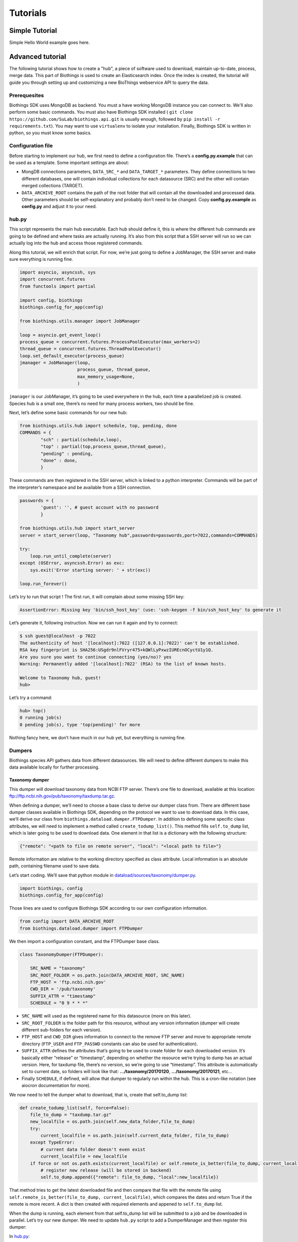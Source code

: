 #########
Tutorials
#########

***************
Simple Tutorial
***************
Simple Hello World example goes here.

*****************
Advanced tutorial
*****************

The following tutorial shows how to create a "hub", a piece of software used to
download, maintain up-to-date, process, merge data. This part of Biothings is used
to create an Elasticsearch index.  Once the index is created, the tutorial will
guide you through setting up and customizing a new BioThings webservice API to query
the data. 

Prerequesites
^^^^^^^^^^^^^

Biothings SDK uses MongoDB as backend. You must a have working MongoDB instance you can connect to.
We'll also perform some basic commands. You must also have Biothings SDK installed (
``git clone https://github.com/SuLab/biothings.api.git`` is usually enough, followed by
``pip install -r requirements.txt``). You may want to use ``virtualenv`` to isolate your installation.
Finally, Biothings SDK is written in python, so you must know some basics.

Configuration file
^^^^^^^^^^^^^^^^^^

Before starting to implement our hub, we first need to define a configuration file. There’s a **config.py.example** that
can be used as a template. Some important settings are about:

* MongDB connections parameters, ``DATA_SRC_*`` and ``DATA_TARGET_*`` parameters. They define connections to two different databases,
  one will contain individual collections for each datasource (SRC) and the other will contain merged collections (TARGET).

* ``DATA_ARCHIVE_ROOT`` contains the path of the root folder that will contain all the downloaded and processed data.
  Other parameters should be self-explanatory and probably don’t need to be changed. Copy **config.py.example** as **config.py**
  and adjust it to your need.

hub.py
^^^^^^

This script represents the main hub executable. Each hub should define it, this is where the different hub commands are going to be
defined and where tasks are actually running. It’s also from this script that a SSH server will run so we can actually log
into the hub and access those registered commands.

Along this tutorial, we will enrich that script. For now, we’re just going to define a JobManager, the SSH server and
make sure everything is running fine.

.. code-block:: python

   import asyncio, asyncssh, sys
   import concurrent.futures
   from functools import partial

   import config, biothings
   biothings.config_for_app(config)

   from biothings.utils.manager import JobManager

   loop = asyncio.get_event_loop()
   process_queue = concurrent.futures.ProcessPoolExecutor(max_workers=2)
   thread_queue = concurrent.futures.ThreadPoolExecutor()
   loop.set_default_executor(process_queue)
   jmanager = JobManager(loop,
                         process_queue, thread_queue,
                         max_memory_usage=None,
                         )

``jmanager`` is our JobManager, it’s going to be used everywhere in the hub, each time a parallelized job is created.
Species hub is a small one, there’s no need for many process workers, two should be fine.

Next, let’s define some basic commands for our new hub:


.. code-block:: python

   from biothings.utils.hub import schedule, top, pending, done
   COMMANDS = {
           "sch" : partial(schedule,loop),
           "top" : partial(top,process_queue,thread_queue),
           "pending" : pending,
           "done" : done,
           }

These commands are then registered in the SSH server, which is linked to a python interpreter.
Commands will be part of the interpreter’s namespace and be available from a SSH connection.

.. code-block:: python

    passwords = {
            'guest': '', # guest account with no password
            }

    from biothings.utils.hub import start_server
    server = start_server(loop, "Taxonomy hub",passwords=passwords,port=7022,commands=COMMANDS)

    try:
        loop.run_until_complete(server)
    except (OSError, asyncssh.Error) as exc:
        sys.exit('Error starting server: ' + str(exc))

    loop.run_forever()

Let’s try to run that script ! The first run, it will complain about some missing SSH key:

.. code:: bash

   AssertionError: Missing key 'bin/ssh_host_key' (use: 'ssh-keygen -f bin/ssh_host_key' to generate it

Let’s generate it, following instruction. Now we can run it again and try to connect:

.. code:: bash

   $ ssh guest@localhost -p 7022
   The authenticity of host '[localhost]:7022 ([127.0.0.1]:7022)' can't be established.
   RSA key fingerprint is SHA256:USgdr9nlFVryr475+kQWlLyPxwzIUREcnOCyctU1y1Q.
   Are you sure you want to continue connecting (yes/no)? yes
   Warning: Permanently added '[localhost]:7022' (RSA) to the list of known hosts.

   Welcome to Taxonomy hub, guest!
   hub>

Let’s try a command:

.. code-block:: bash

   hub> top()
   0 running job(s)
   0 pending job(s), type 'top(pending)' for more

Nothing fancy here, we don’t have much in our hub yet, but everything is running fine.


Dumpers
^^^^^^^

Biothings species API gathers data from different datasources. We will need to define
different dumpers to make this data available locally for further processing.

Taxonomy dumper
===============
This dumper will download taxonomy data from NCBI FTP server. There’s one file to download,
available at this location: ftp://ftp.ncbi.nih.gov/pub/taxonomy/taxdump.tar.gz.

When defining a dumper, we’ll need to choose a base class to derive our dumper class from.
There are different base dumper classes available in Biothings SDK, depending on the protocol
we want to use to download data. In this case, we’ll derive our class from ``biothings.dataload.dumper.FTPDumper``.
In addition to defining some specific class attributes, we will need to implement a method called ``create_todump_list()``.
This method fills ``self.to_dump`` list, which is later going to be used to download data.
One element in that list is a dictionary with the following structure:

.. code-block:: python

   {"remote": "<path to file on remote server", "local": "<local path to file>"}

Remote information are relative to the working directory specified as class attribute. Local information is an absolute path, containing filename used to save data.

Let’s start coding. We’ll save that python module in `dataload/sources/taxonomy/dumper.py <https://github.com/SuLab/biothings.species/blob/master/src/dataload/sources/taxonomy/dumper.py>`_.

.. code-block:: python

   import biothings, config
   biothings.config_for_app(config)

Those lines are used to configure Biothings SDK according to our own configuration information.

.. code-block:: python

   from config import DATA_ARCHIVE_ROOT
   from biothings.dataload.dumper import FTPDumper

We then import a configuration constant, and the FTPDumper base class.

.. code-block:: python

   class TaxonomyDumper(FTPDumper):

       SRC_NAME = "taxonomy"
       SRC_ROOT_FOLDER = os.path.join(DATA_ARCHIVE_ROOT, SRC_NAME)
       FTP_HOST = 'ftp.ncbi.nih.gov'
       CWD_DIR = '/pub/taxonomy'
       SUFFIX_ATTR = "timestamp"
       SCHEDULE = "0 9 * * *"

* ``SRC_NAME`` will used as the registered name for this datasource (more on this later).
* ``SRC_ROOT_FOLDER`` is the folder path for this resource, without any version information
  (dumper will create different sub-folders for each version).
* ``FTP_HOST`` and ``CWD_DIR`` gives information to connect to the remove FTP server and move to appropriate
  remote directory (``FTP_USER`` and ``FTP_PASSWD`` constants can also be used for authentication).
* ``SUFFIX_ATTR`` defines the attributes that’s going to be used to create folder for each downloaded version.
  It’s basically either “release” or “timestamp”, depending on whether the resource we’re trying to dump
  has an actual version. Here, for taxdump file, there’s no version, so we’re going to use “timestamp”.
  This attribute is automatically set to current date, so folders will look like that: **.../taxonomy/20170120**, **.../taxonomy/20170121**, etc…
* Finally ``SCHEDULE``, if defined, will allow that dumper to regularly run within the hub.
  This is a cron-like notation (see aiocron documentation for more).

We now need to tell the dumper what to download, that is, create that self.to_dump list:

.. code-block:: python

   def create_todump_list(self, force=False):
       file_to_dump = "taxdump.tar.gz"
       new_localfile = os.path.join(self.new_data_folder,file_to_dump)
       try:
           current_localfile = os.path.join(self.current_data_folder, file_to_dump)
       except TypeError:
           # current data folder doesn't even exist
           current_localfile = new_localfile
       if force or not os.path.exists(current_localfile) or self.remote_is_better(file_to_dump, current_localfile):
           # register new release (will be stored in backend)
           self.to_dump.append({"remote": file_to_dump, "local":new_localfile})

That method tries to get the latest downloaded file and then compare that file with the remote file using
``self.remote_is_better(file_to_dump, current_localfile)``, which compares the dates and return True if the remote is more recent.
A dict is then created with required elements and appened to ``self.to_dump`` list.

When the dump is running, each element from that self.to_dump list will be submitted to a job and be downloaded in parallel.
Let’s try our new dumper. We need to update ``hub.py`` script to add a DumperManager and then register this dumper:

In `hub.py <https://github.com/SuLab/biothings.species/blob/master/src/bin/hub.py>`_:

.. code-block:: python

   import dataload
   import biothings.dataload.dumper as dumper

   dmanager = dumper.DumperManager(job_manager=jmanager)
   dmanager.register_sources(dataload.__sources__)
   dmanager.schedule_all()

Let’s also register new commands in the hub:

.. code-block:: python

   COMMANDS = {
        # dump commands
       "dm" : dmanager,
       "dump" : dmanager.dump_src,
   ...

``dm`` will a shortcut for the dumper manager object, and ``dump`` will actually call manager’s ``dump_src()`` method.

Manager is auto-registering dumpers from list defines in dataload package. Let’s define that list:

In `dataload/__init__.py <https://github.com/SuLab/biothings.species/blob/master/src/dataload/__init__.py>`_:

.. code-block:: python

   __sources__ = [
           "dataload.sources.taxonomy",
   ]

That’s it, it’s just a string pointing to our taxonomy package. We’ll expose our dumper class in that package
so the manager can inspect it and find our dumper (note: we could use give the full path to our dumper module,
``dataload.sources.taxonomy.dumper``, but we’ll add uploaders later, it’s better to have one single line per resource).

In `dataload/sources/taxonomy/__init__.py <https://github.com/SuLab/biothings.species/blob/master/src/dataload/sources/taxonomy/__init__.py>`_

.. code-block:: python

   from .dumper import TaxonomyDumper

Let’s run the hub again. We can on the logs that our dumper has been found:

.. code:: bash

   Found a class based on BaseDumper: '<class 'dataload.sources.taxonomy.dumper.TaxonomyDumper'>'

Also, manager has found scheduling information and created a task for this:

.. code:: bash

  Scheduling task functools.partial(<bound method DumperManager.create_and_dump of <DumperManager [1 registered]: ['taxonomy']>>, <class 'dataload.sources.taxonomy.dumper.TaxonomyDumper'>, job_manager=<biothings.utils.manager.JobManager object at 0x7f88fc5346d8>, force=False): 0 9 * * *

We can double-check this by connecting to the hub, and type some commands:

.. code:: bash

   Welcome to Taxonomy hub, guest!
   hub> dm
   <DumperManager [1 registered]: ['taxonomy']>

When printing the manager, we can check our taxonomy resource has been registered properly.

.. code:: bash

   hub> sch()
   DumperManager.create_and_dump(<class 'dataload.sources.taxonomy.dumper.TaxonomyDumper'>,) [0 9 * * * ] {run in 00h:39m:09s}

Dumper is going to run in 39 minutes ! We can trigger a manual upload too:

.. code:: bash

   hub> dump("taxonomy")
   [1] RUN {0.0s} dump("taxonomy")

OK, dumper is running, we can follow task status from the console. At some point, task will be done:

.. code:: bash

   hub>
   [1] OK  dump("taxonomy"): finished, [None]

It successfully run (OK), nothing was returned by the task ([None]). Logs show some more details:

.. code:: bash

   DEBUG:taxonomy.hub:Creating new TaxonomyDumper instance
   INFO:taxonomy_dump:1 file(s) to download
   DEBUG:taxonomy_dump:Downloading 'taxdump.tar.gz'
   INFO:taxonomy_dump:taxonomy successfully downloaded
   INFO:taxonomy_dump:success

Alright, now if we try to run the dumper again, nothing should be downloaded since we got the latest
file available. Let’s try that, here are the logs:

.. code:: bash

   DEBUG:taxonomy.hub:Creating new TaxonomyDumper instance
   DEBUG:taxonomy_dump:'taxdump.tar.gz' is up-to-date, no need to download
   INFO:taxonomy_dump:Nothing to dum

So far so good! The actual file, depending on the configuration settings, it’s located in **./data/taxonomy/20170125/taxdump.tar.gz**.
We can notice the timestamp used to create the folder. Let’s also have a look at in the internal database to see the resource status. Connect to mongoDB:

.. code:: javascript

   > use dev_speciesdoc_src
   switched to db dev_speciesdoc_src
   > db.src_dump.find()
   {
           "_id" : "taxonomy",
           "release" : "20170125",
           "data_folder" : "./data/taxonomy/20170125",
           "pending_to_upload" : true,
           "download" : {
                   "logfile" : "./data/taxonomy/taxonomy_20170125_dump.log",
                   "time" : "4.52s",
                   "status" : "success",
                   "started_at" : ISODate("2017-01-25T08:32:28.448Z")
           }
   }
   >


We have some information about the download process, how long it took to download files, etc… We have the path to the
``data_folder`` containing the latest version, the ``release`` number (here, it’s a timestamp), and a flag named ``pending_to_upload``.
That will be used later to automatically trigger an upload after a dumper has run.

So the actual file is currently compressed, we need to uncompress it before going further. We can add a post-dump step to our dumper.
There are two options there, by overriding one of those methods:

.. code-block:: python

   def post_download(self, remotefile, localfile): triggered for each downloaded file
   def post_dump(self): triggered once all files have been downloaded

We could use either, but there’s a utility function available in BiothingsSDK that uncompress everything in a directory, let’s use it in a global post-dump step:

.. code-block:: python

   from biothings.utils.common import untargzall
   ...

       def post_dump(self):
           untargzall(self.new_data_folder)

``self.new_data_folder`` is the path to the folder freshly created by the dumper (in our case, **./data/taxonomy/20170125**)

Let’s try this in the console (restart the hub to make those changes alive). Because file is up-to-date, dumper will not run. We need to force it:

.. code:: bash

   hub> dump("taxonomy",force=True)

Or, instead of downloading the file again, we can directly trigger the post-dump step:

.. code:: bash

   hub> dump("taxonomy",steps="post")

There are 2 steps steps available in a dumper:

1. **dump** : will actually download files
2. **post** : will post-process downloaded files (post_dump)

By default, both run sequentially.

After typing either of these commands, logs will show some information about the uncompressing step:

.. code:: bash

   DEBUG:taxonomy.hub:Creating new TaxonomyDumper instance
   INFO:taxonomy_dump:success
   INFO:root:untargz '/opt/slelong/Documents/Projects/biothings.species/src/data/taxonomy/20170125/taxdump.tar.gz'

Folder contains all uncompressed files, ready to be process by an uploader.

Uniprot species dumper
======================

Following guideline from previous taxonomy dumper, we’re now implementing a new dumper used to download species list.
There’s just one file to be downloaded from ftp://ftp.uniprot.org/pub/databases/uniprot/current_release/knowledgebase/complete/docs/speclist.txt.
Same as before, dumper will inherits FTPDumper base class. File is not compressed, so except this, this dumper will look the same.

Code is available on github for further details: `ee674c55bad849b43c8514fcc6b7139423c70074 <https://github.com/SuLab/biothings.species/commit/ee674c55bad849b43c8514fcc6b7139423c70074>`_
for the whole commit changes, and `dataload/sources/uniprot/dumper.py <https://github.com/SuLab/biothings.species/blob/master/src/dataload/sources/uniprot/dumper.py>`_ for the actual dumper.

Gene information dumper
=======================

The last dumper we have to implement will download some gene information from NCBI (ftp://ftp.ncbi.nlm.nih.gov/gene/DATA/gene_info.gz).
It’s very similar to the first one (we could even have merged them together).

Code is available on github:
`d3b3486f71e865235efd673d2f371b53eaa0bc5b <https://github.com/SuLab/biothings.species/commit/d3b3486f71e865235efd673d2f371b53eaa0bc5b>`_
for whole changes and `dataload/sources/geneinfo/dumper.py <https://github.com/SuLab/biothings.species/blob/master/src/dataload/sources/geneinfo/dumper.py>`_ for the dumper.

Uploaders
^^^^^^^^^

Now that we have local data available, we can process them. We’re going to create 3 different uploaders, one for each datasource.
Each uploader will load data into MongoDB, into individual/single collections. Those will then be used in the last merging step.

Before going further, we’ll first create an UploaderManager instance and register some of its commands in the hub:

.. code-block:: python

   import biothings.dataload.uploader as uploader
   # will check every 10 seconds for sources to upload
   umanager = uploader.UploaderManager(poll_schedule = '* * * * * */10', job_manager=jmanager)
   umanager.register_sources(dataload.__sources__)
   umanager.poll()

   COMMANDS = {
   ...
           # upload commands
           "um" : umanager,
           "upload" : umanager.upload_src,
   ...


Running the hub, we’ll see the kind of log statements:

.. code:: bash

   INFO:taxonomy.hub:Found 2 resources to upload (['species', 'geneinfo'])
   INFO:taxonomy.hub:Launch upload for 'species'
   ERROR:taxonomy.hub:Resource 'species' needs upload but is not registerd in manager
   INFO:taxonomy.hub:Launch upload for 'geneinfo'
   ERROR:taxonomy.hub:Resource 'geneinfo' needs upload but is not registerd in manager
   ...

Indeed, datasources have been dumped, and a ``pending_to_upload`` flag has been to True in ``src_dump``. UploadManager polls this ``src_dump``
internal collection, looking for this flag. If set, it runs automatically the corresponding uploader(s). Since we didn’t implement any uploaders yet,
manager complains… Let’s fix that.

Taxonomy uploader
=================

The taxonomy files we downloaded need to be parsed and stored into a MongoDB collection. We won’t go in too much details regarding the actual parsing,
there are two parsers, one for **nodes.dmp** and another for **names.dmp** files. They yield dictionaries as the result of this parsing step. We just
need to “connect” those parsers to uploaders.

Following the same approach as for dumpers, we’re going to implement our first uploaders by inheriting one the base classes available in Biothings SDK.
We have two files to parse, data will stored in two different mongoDB collections, so we’re going to have two uploaders. Each inherits from
``biothings.dataload.uploader.BaseSourceUploader``, ``load_data`` method has to be implemented, this is where we “connect” parsers.

Beside this method, another important point relates to the storage engine. ``load_data`` will, through the parser, yield documents (dictionaries).
This data is processed internally by the base uploader class (``BaseSourceUploader``) using a storage engine. ``BaseSourceUploader`` uses
``biothings.dataload.storage.BasicStorage`` as its engine. This storage inserts data in mongoDB collection using bulk operations for better performances.
There are other storages available, depending on how data should be inserted (eg. IgnoreDuplicatedStorage will ignore any duplicated data error).
While choosing a base uploader class, we need to consider which storage class it’s actually using behind-the-scene (an alternative way to do this is
using ``BaseSourceUploader`` and set the class attribute storage_class, such as in this uploader:
`biothings/dataload/uploader.py#L417 <https://github.com/SuLab/biothings.api/blob/master/biothings/dataload/uploader.py#L418>`_).

The first uploader will take care of nodes.dmp parsing and storage.

.. code-block:: python

   import biothings.dataload.uploader as uploader
   from .parser import parse_refseq_names, parse_refseq_nodes

   class TaxonomyNodesUploader(uploader.BaseSourceUploader):

       main_source = "taxonomy"
       name = "nodes"

       def load_data(self,data_folder):
           nodes_file = os.path.join(data_folder,"nodes.dmp")
           self.logger.info("Load data from file '%s'" % nodes_file)
           return parse_refseq_nodes(open(nodes_file))

* ``TaxonomyNodesUploader`` derives from ``BaseSourceUploader``
* ``name`` gives the name of the collection used to store the data. If ``main_source`` is *not* defined,
  it must match ``SRC_NAME`` in dumper’s attributes
* ``main_source`` is optional and allows to define main sources and sub-sources. Since we have 2 parsers here,
  we’re going to have 2 collections created. For this one, we want the collection named “nodes”. But this parser
  relates to *taxonomy* datasource, so we define a ``main source`` called **taxonomy**, which matches ``SRC_NAME`` in dumper’s attributes.
* ``load_data()``  has ``data_folder`` as parameter. It will be set accordingly, to the path of the last version dumped.
  Also, that method gets data from parsing function ``parse_refseq_nodes``. It’s where we “connect” the parser. We just need to
  return parser’s result so the storage can actually store the data.

The other parser, for names.dmp, is almost the same:

.. code-block:: python

   class TaxonomyNamesUploader(uploader.BaseSourceUploader):

       main_source = "taxonomy"
       name = "names"

       def load_data(self,data_folder):
           names_file = os.path.join(data_folder,"names.dmp")
           self.logger.info("Load data from file '%s'" % names_file)
           return parse_refseq_names(open(names_file))

We then need to “expose” those parsers in taxonomy package, in `dataload/sources/taxonomy/__init__.py <https://github.com/SuLab/biothings.species/blob/master/src/dataload/sources/taxonomy/__init__.py>`_:

.. code-block:: python

   from .uploader import TaxonomyNodesUploader, TaxonomyNamesUploader

Now let’s try to run the hub again. We should see uploader manager has automatically triggered some uploads:

.. code:: bash

   INFO:taxonomy.hub:Launch upload for 'taxonomy'
   ...
   ...
   INFO:taxonomy.names_upload:Uploading 'names' (collection: names)
   INFO:taxonomy.nodes_upload:Uploading 'nodes' (collection: nodes)
   INFO:taxonomy.nodes_upload:Load data from file './data/taxonomy/20170125/nodes.dmp'
   INFO:taxonomy.names_upload:Load data from file './data/taxonomy/20170125/names.dmp'
   INFO:root:Uploading to the DB...
   INFO:root:Uploading to the DB...

While running, we can check what jobs are running, using top() command:

.. code:: bash

   hub> top()
      PID    |              SOURCE               | CATEGORY |        STEP        |         DESCRIPTION          |   MEM    | CPU  |     STARTED_AT     | DURATION
   5795      | taxonomy.nodes                    | uploader | update_data        |                              | 49.7MiB  | 0.0% | 2017/01/25 14:58:40|15.49s
   5796      | taxonomy.names                    | uploader | update_data        |                              | 54.6MiB  | 0.0% | 2017/01/25 14:58:40|15.49s
   2 running job(s)
   0 pending job(s), type 'top(pending)' for more
   16 finished job(s), type 'top(done)' for more

We can see two uploaders running at the same time, one for each file. ``top(done)`` can also display jobs that are done and finally
``top(pending)`` can give an overview of jobs that are going to be launched when a worker is available (it happens when there are more
jobs created than the available number of workers overtime).

In ``src_dump`` collection, we can see some more information about the resource and its upload processes. Two jobs were created,
we have information about the duration, log files, etc...

.. code:: javascript

   > db.src_dump.find({_id:"taxonomy"})
   {
           "_id" : "taxonomy",
           "download" : {
                   "started_at" : ISODate("2017-01-25T13:09:26.423Z"),
                   "status" : "success",
                   "time" : "3.31s",
                   "logfile" : "./data/taxonomy/taxonomy_20170125_dump.log"
           },
           "data_folder" : "./data/taxonomy/20170125",
           "release" : "20170125",
           "upload" : {
                   "status" : "success",
                   "jobs" : {
                           "names" : {
                                   "started_at" : ISODate("2017-01-25T14:58:40.034Z"),
                                   "pid" : 5784,
                                   "logfile" : "./data/taxonomy/taxonomy.names_20170125_upload.log",
                                   "step" : "names",
                                   "temp_collection" : "names_temp_eJUdh1te",
                                   "status" : "success",
                                   "time" : "26.61s",
                                   "count" : 1552809,
                                   "time_in_s" : 27
                           },
                           "nodes" : {
                                   "started_at" : ISODate("2017-01-25T14:58:40.043Z"),
                                   "pid" : 5784,
                                   "logfile" : "./data/taxonomy/taxonomy.nodes_20170125_upload.log",
                                   "step" : "nodes",
                                   "temp_collection" : "nodes_temp_T5VnzRQC",
                                   "status" : "success",
                                   "time" : "22.4s",
                                   "time_in_s" : 22,
                                   "count" : 1552809
                           }
                   }
           }
   }

In the end, two collections were created, containing parsed data:

.. code:: javascript

   > db.names.count()
   1552809
   > db.nodes.count()
   1552809

   > db.names.find().limit(2)
   {
           "_id" : "1",
           "taxid" : 1,
           "other_names" : [
                   "all"
           ],
           "scientific_name" : "root"
   }
   {
           "_id" : "2",
           "other_names" : [
                   "bacteria",
                   "not bacteria haeckel 1894"
           ],
           "genbank_common_name" : "eubacteria",
           "in-part" : [
                   "monera",
                   "procaryotae",
                   "prokaryota",
                   "prokaryotae",
                   "prokaryote",
                   "prokaryotes"
           ],
           "taxid" : 2,
           "scientific_name" : "bacteria"
   }

   > db.nodes.find().limit(2)
   { "_id" : "1", "rank" : "no rank", "parent_taxid" : 1, "taxid" : 1 }
   {
           "_id" : "2",
           "rank" : "superkingdom",
           "parent_taxid" : 131567,
           "taxid" : 2
   }


Uniprot species uploader
========================

Following the same guideline, we’re going to create another uploader for species file.

.. code-block:: python

   import biothings.dataload.uploader as uploader
   from .parser import parse_uniprot_speclist

   class UniprotSpeciesUploader(uploader.BaseSourceUploader):

       name = "uniprot_species"

       def load_data(self,data_folder):
           nodes_file = os.path.join(data_folder,"speclist.txt")
           self.logger.info("Load data from file '%s'" % nodes_file)
           return parse_uniprot_speclist(open(nodes_file))


In that case, we need only one uploader, so we just define “name” (no need to define main_source here).

We need to expose that uploader from the package, in `dataload/sources/uniprot/__init__.py <https://github.com/SuLab/biothings.species/blob/master/src/dataload/sources/uniprot/__init__.py>`_:

.. code-block:: python

   from .uploader import UniprotSpeciesUploader

Let’s run this through the hub. We can use the “upload” command there (though manager should trigger the upload itself):

.. code:: bash

   hub> upload("uniprot_species")
   [1] RUN {0.0s} upload("uniprot_species")

Similar to dumpers, there are different steps we can individually call for an uploader:

* **data**: will take care of storing data
* **post**: calls post_update() method, once data has been inserted. Useful to post-process data or create an index for instance
* **master**: will register the source in src_master collection, which is used during the merge step.
  Uploader method ``get_mapping()<`` can optionally returns an ElasticSearch mapping, it will be stored in src_master during
  that step. We’ll see more about this later.
* **clean**: will clean temporary collections and other leftovers...

Within the hub, we can specify these steps manually (they’re all executed by default).

.. code:: bash

   hub> upload("uniprot_species",steps="clean")

Or using a list:

.. code:: bash

   hub> upload("uniprot_species",steps=["data","clean"])

Gene information uploader
=========================

Let’s move forward and implement the last uploader. The goal for this uploader is to identify whether, for a taxonomy ID, there are
existing/known genes. File contains information about genes, first column is the ``taxid``. We want to know all taxonomy IDs present
in the file, and the merged document, we want to add key such as ``{'has_gene' : True/False}``.

Obviously, we’re going to have a lot of duplicates, because for one taxid we can have many genes present in the files.
We have options here 1) remove duplicates before inserting data in database, or 2) let the database handle the duplicates (rejecting them).
Though we could process data in memory -- processed data is rather small in the end --, for demo purpose, we’ll go for the second option.

.. code-block:: python

   import biothings.dataload.uploader as uploader
   import biothings.dataload.storage as storage
   from .parser import parse_geneinfo_taxid

   class GeneInfoUploader(uploader.BaseSourceUploader):

       storage_class = storage.IgnoreDuplicatedStorage

       name = "geneinfo"

       def load_data(self,data_folder):
           gene_file = os.path.join(data_folder,"gene_info")
           self.logger.info("Load data from file '%s'" % gene_file)
           return parse_geneinfo_taxid(open(gene_file))

* ``storage_class``: this is the most important setting in this case, we want to use a storage that will ignore any duplicated records.
* ``parse_geneinfo_taxid`` : is the parsing function, yield documents as ``{“_id” : "taxid"}``

The rest is closed to what we already encountered. Code is available on github in
`dataload/sources/geneinfo/uploader.py <https://github.com/SuLab/biothings.species/blob/master/src/dataload/sources/geneinfo/uploader.py>`_

When running the uploader, logs show statements like these:

.. code:: bash

   INFO:taxonomy.hub:Found 1 resources to upload (['geneinfo'])
   INFO:taxonomy.hub:Launch upload for 'geneinfo'
   INFO:taxonomy.hub:Building task: functools.partial(<bound method UploaderManager.create_and_load of <UploaderManager [3 registered]: ['geneinfo', 'species', 'taxonomy']>>, <class 'dataload.sources.gen
   einfo.uploader.GeneInfoUploader'>, job_manager=<biothings.utils.manager.JobManager object at 0x7fbf5f8c69b0>)
   INFO:geneinfo_upload:Uploading 'geneinfo' (collection: geneinfo)
   INFO:geneinfo_upload:Load data from file './data/geneinfo/20170125/gene_info'
   INFO:root:Uploading to the DB...
   INFO:root:Inserted 62 records, ignoring 9938 [0.3s]
   INFO:root:Inserted 15 records, ignoring 9985 [0.28s]
   INFO:root:Inserted 0 records, ignoring 10000 [0.23s]
   INFO:root:Inserted 31 records, ignoring 9969 [0.25s]
   INFO:root:Inserted 16 records, ignoring 9984 [0.26s]
   INFO:root:Inserted 4 records, ignoring 9996 [0.21s]
   INFO:root:Inserted 4 records, ignoring 9996 [0.25s]
   INFO:root:Inserted 1 records, ignoring 9999 [0.25s]
   INFO:root:Inserted 26 records, ignoring 9974 [0.23s]
   INFO:root:Inserted 61 records, ignoring 9939 [0.26s]
   INFO:root:Inserted 77 records, ignoring 9923 [0.24s]

While processing data in batch, some are inserted, others (duplicates) are ignored and discarded. The file is quite big, so the process can be long…

Note: should we want to implement the first option, the parsing function would build a dictionary indexed by taxid and would read the whole,
extracting taxid. The whole dict would then be returned, and then processed by storage engine.

So far, we’ve defined dumpers and uploaders, made them working together through some managers defined in the hub. We’re now ready to move the last step: merging data.

Mergers
^^^^^^^

Merging will the last step in our hub definition. So far we have data about species, taxonomy and whether a taxonomy ID has known genes in NCBI.
In the end, we want to have a collection where documents look like this:

.. code:: javascript

   {
       _id: "9606",
       authority: ["homo sapiens linnaeus, 1758"],
       common_name: "man",
       genbank_common_name: "human",
       has_gene: true,
       lineage: [9606,9605,207598,9604,314295,9526,...],
       other_names: ["humans"],
       parent_taxid: 9605,
       rank: "species",
       scientific_name: "homo sapiens",
       taxid: 9606,
       uniprot_name: "homo sapiens"
   }

* _id:  the taxid, the ID used in all of our invidual collection, so the key will be used to collect documents and merge them together
  (it’s actually a requirement, documents are merged using _id as the common key).
* authority, common_name, genbank_common_name, other_names, scientific_name and taxid come from taxonomy.names collection.
* uniprot_name comes from species collection.
* has_gene is a flag set to true, because taxid 9606 has been found in collection geneinfo.
* parent_taxid and rank come from taxonomy.nodes collection.
* (there can be other fields available, but basically the idea here is to merge all our individual collections…)
* finally, lineage… it’s a little tricky as we need to query nodes in order to compute that field from _id and parent_taxid.

A first step would be to merge **names**, **nodes** and **species** collections together. Other keys need some post-merge processing, they will handled in a second part.

Let’s first define a BuilderManager in the hub.

.. code-block:: python

   import biothings.databuild.builder as builder
   bmanager = builder.BuilderManager(job_manager=jmanager)
   bmanager.sync()

   COMMANDS = {
   ...
       # building/merging
       "bm" : bmanager,
       "merge" : bmanager.merge,
   ...


Merging configuration
=====================

BuilderManager uses a builder class for merging. While there are many different dumpers and uploaders classes,
there’s only one merge class (for now). The merging process is defined in a configuration collection named src_build.
Usually, we have as many configurations as merged collections, in our case, we’ll just define one configuration.

When running the hub with a builder manager registered, manager will automatically create this src_build collection
and create configuration placeholder.

.. code:: javascript

   > db.src_build.find()
   {
           "_id" : "placeholder",
           "name" : "placeholder",
           "sources" : [ ],
           "root" : [ ]
   }

We’re going to use that template to create our own configuration:

* **_id** and name are the name of the configuration (they can be different but really, _id is the one used here)...
  We’ll set these as:  ``{“_id”:”mytaxonomy”, “name”:”mytaxonomy” }``.
* **sources** is a list of collection names used for the merge. A element is this can also be a regular expression
  matching collection names. If we have data spread across different collection, like one collection per chromosome data,
  we could use a regex such as ``data_chr.*``. We’ll set this as:  ``{“sources”:[“names”,”species”, “nodes”]}``
* ``root** defines root datasources, that is, datasources that can be used to initiate document creation.
  Sometimes, we want data to be merged only if an existing document previously exists in the merged collection.
  If root sources are defined, they will be merged first, then the other remaining in sources will be merged with existing documents.
  If root doesn’t exist (or list is empty), all sources can initiate documents creation. root can be a list of collection names,
  or a negation (not a mix of both). So, for instance, if we want all datasources to be root, except source10,
  we can specify: ``“root” :  [“!source10”]``. Finally, all root sources must all be declared in sources (root is a subset of sources).
  That said, it’s interesting in our case because we have taxonomy information coming from NCBI and Uniprot,
  but we want to make sure a document built from Uniprot only doesn’t exist (it’s because we need parent_taxid field which
  only exists in NCBI data, so we give priority to those sources first). So root sources are going to be ``names`` and ``nodes``,
  but because we’re lazy typist, we’re going to set this to: ``{“root” : [“!species”]}``

The resulting document should look like this. Let’s save this in src_build (and also remove the placeholder, not useful anymore):

.. code:: javascript

   > conf
   {
           "_id" : "mytaxonomy",
           "name" : "mytaxonomy",
           "sources" : [
                   "names",
                   "uniprot_species",
                   “nodes”
           ],
           "root" : [“!uniprot_species”]
   }
   > db.src_build.save(conf)
   > db.src_build.remove({_id:"placeholder"})

Restarting the hub, we can then check that configuration has properly been registered in the manager, ready to be used.
We can list the sources specified in configuration.

.. code:: bash

   hub> bm
   <BuilderManager [1 registered]: ['mytaxonomy']>
   hub> bm.list_sources("mytaxonomy")
   ['names', 'species', 'nodes']

OK, let’s try to merge !

.. code:: bash

   hub> merge("mytaxonomy")
   [1] RUN {0.0s} merge("mytaxonomy")

Looking at the logs, we can see builder will first root sources:

.. code:: bash

   INFO:mytaxonomy_build:Merging into target collection 'mytaxonomy_20170127_pn1ygtqp'
   ...
   INFO:mytaxonomy_build:Sources to be merged: ['names', 'nodes', 'species']
   INFO:mytaxonomy_build:Root sources: ['names', 'nodes']
   INFO:mytaxonomy_build:Other sources: ['species']
   INFO:mytaxonomy_build:Merging root document sources: ['names', 'nodes']

Then once root sources are processed, **species** collection merged on top on existing documents:

.. code:: bash

   INFO:mytaxonomy_build:Merging other resources: ['species']
   DEBUG:mytaxonomy_build:Documents from source 'species' will be stored only if a previous document exists with same _id

After a while, task is done, merge has returned information about the amount of data that have been merge: 1552809 records
from collections **names** and **nodes**, 25394 from **species**. Note: the figures show the number fetched from collections,
not necessarily the data merged. For instance, merged data from **species** may be less since it’s not a root datasource).

.. code:: bash

   hub>
   [1] OK  merge("mytaxonomy"): finished, [{'total_species': 25394, 'total_nodes': 1552809, 'total_names': 1552809}]

Builder creates multiple merger jobs per collection. The merged collection name is, by default, generating from the build name (**mytaxonomy**),
and contains also a timestamp and some random chars. We can specify the merged collection name from the hub. By default, all sources defined
in the configuration are merged., and we can also select one or more specific sources to merge:

.. code:: bash

   hub> merge("mytaxonomy",sources="uniprot_species",target_name="test_merge")

Note: ``sources`` parameter can also be a list of string.

If we go back to ``src_build``, we can have information about the different merges (or builds) we ran:

.. code:: javascript

   > db.src_build.find({_id:"mytaxonomy"},{build:1})
   {
           "_id" : "mytaxonomy",
           "build" : [
   		…
   {
                   "src_versions" : {
                           "geneinfo" : "20170125",
                           "taxonomy" : "20170125",
                           "uniprot_species" : "20170125"
                   },
                   "time_in_s" : 386,
                   "logfile" : "./data/logs/mytaxonomy_20170127_build.log",
                   "pid" : 57702,
                   "target_backend" : "mongo",
                   "time" : "6m26.29s",
                   "step_started_at" : ISODate("2017-01-27T11:36:47.401Z"),
                   "stats" : {
                           "total_uniprot_species" : 25394,
                           "total_nodes" : 1552809,
                           "total_names" : 1552809
                   },
                   "started_at" : ISODate("2017-01-27T11:30:21.114Z"),
                   "status" : "success",
                   "target_name" : "mytaxonomy_20170127_pn1ygtqp",
                   "step" : "post-merge",
                   "sources" : [
                           "uniprot_species"
                   ]
           }

We can see the merged collection (auto-generated) is **mytaxonomy_20170127_pn1ygtqp**.
Let’s have a look at the content (remember, collection is in target database, not in src):

.. code:: javascript

   > use dev_speciesdoc
   switched to db dev_speciesdoc
   > db.mytaxonomy_20170127_pn1ygtqp.count()
   1552809
   > db.mytaxonomy_20170127_pn1ygtqp.find({_id:9606})
   {
           "_id" : 9606,
           "rank" : "species",
           "parent_taxid" : 9605,
           "taxid" : 9606,
           "common_name" : "man",
           "other_names" : [
                   "humans"
           ],
           "scientific_name" : "homo sapiens",
           "authority" : [
                   "homo sapiens linnaeus, 1758"
           ],
           "genbank_common_name" : "human",
           "uniprot_name" : "homo sapiens"
   }

Both collections have properly been merged. We now have to deal with the other data.

Mappers
=======

The next bit of data we need to merge is **geneinfo**. As a reminder, this collection only contains taxonomy ID (as _id key)
which have known NCBI genes. We’ll create a mapper, containing this information. A mapper basically acts as an object that
can pre-process documents while they are merged.

Let’s define that mapper in `databuild/mapper.py <https://github.com/SuLab/biothings.species/blob/master/src/databuild/mapper.py>`_

.. code-block:: python

   import biothings, config
   biothings.config_for_app(config)
   from biothings.utils.common import loadobj
   import biothings.utils.mongo as mongo
   import biothings.databuild.mapper as mapper
   # just to get the collection name
   from dataload.sources.geneinfo.uploader import GeneInfoUploader


   class HasGeneMapper(mapper.BaseMapper):

       def __init__(self, *args, **kwargs):
           super(HasGeneMapper,self).__init__(*args,**kwargs)
           self.cache = None

       def load(self):
           if self.cache is None:
               # this is a whole dict containing all taxonomy _ids
               col = mongo.get_src_db()[GeneInfoUploader.name]
               self.cache = [d["_id"] for d in col.find({},{"_id":1})]

       def process(self,docs):
           for doc in docs:
               if doc["_id"] in self.cache:
                   doc["has_gene"] = True
               else:
                   doc["has_gene"] = False
               yield doc

We derive our mapper from ``biothings.databuild.mapper.BaseMapper``, which expects ``load`` and ``process`` methods to be defined.
``load`` is automatically called when the mapper is used by the builder, and ``process`` contains the main logic, iterating over documents,
optionally enrich them (it can also be used to filter documents, by not yielding them). The implementation is pretty straightforward.
We get and cache the data from geneinfo collection (the whole collection is very small, less than 20’000 IDs, so it can fit nicely and
efficiently in memory). If a document has its _id found in the cache, we enrich it.

Once defined, we register that mapper into the builder. In `bin/hub.py <https://github.com/SuLab/biothings.species/blob/master/src/bin/hub.py>`_,
we modify the way we define the builder manager:

.. code-block:: python

   hasgene = HasGeneMapper(name="has_gene")
   pbuilder = partial(builder.DataBuilder,mappers=[hasgene])
   bmanager = builder.BuilderManager(
           job_manager=jmanager,
           builder_class=pbuilder)
   bmanager.sync()

First we instantiate a mapper object and give it a name (more on this later). While creating the manager, we need to pass a builder class.
The problem here is we also have to give our mapper to that class while it’s instantiated. We’re using ``partial`` (from ``functools``),
which allows to partially define the class instantiation. In the end, builder_class parameter is expected to a callable, which is the case with partial.

Let’s try if our mapper works (restart the hub). Inside the hub, we’re going to manually get a builder instance.
Remember through the SSH connection, we can access python interpreter’s namespace, which is very handy when it comes
to develop and debug as we can directly access and “play” with objects and their states:

First we get a builder instance from the manager:

.. code:: bash

   hub> builder = bm["mytaxonomy"]
   hub> builder
   <biothings.databuild.builder.DataBuilder object at 0x7f278aecf400>

Let’s check the mappers and get ours:

.. code:: bash

   hub> builder.mappers
   {None: <biothings.databuild.mapper.TransparentMapper object at 0x7f278aecf4e0>, 'has_gene': <databuild.mapper.HasGeneMapper object at 0x7f27ac6c0a90>}

We have our ``has_gene`` mapper (it’s the name we gave). We also have a ``TransparentMapper``. This mapper is automatically added and is used as the default
mapper for any document (there has to be one...).

.. code:: bash

   hub> hasgene = builder.mappers["has_gene"]
   hub> len(hasgene.cache)
   Error: TypeError("object of type 'NoneType' has no len()",)

Oops, cache isn’t loaded yet, we have to do it manually here (but it’s done automatically during normal execution).

.. code:: bash

   hub> hasgene.load()
   hub> len(hasgene.cache)
   19201

OK, it’s ready. Let’s now talk more about the mapper’s name. A mapper can applied to different sources, and we have to define
which sources’ data should go through that mapper. In our case, we want **names** and **species** collection’s data to go through.
In order to do that, we have to instruct the uploader with a special attribute.
Let’s modify `dataload.sources.species.uploader.UniprotSpeciesUploader <https://github.com/SuLab/biothings.species/blob/master/src/dataload/sources/uniprot/uploader.py>`_ class

.. code-block:: python

   class UniprotSpeciesUploader(uploader.BaseSourceUploader):

       name = "uniprot_species"
       __metadata__ = {"mapper" : 'has_gene'}

``__metadata__`` dictionary is going to be used to create a master document. That document is stored in src_master collection (we talked about it earlier).
Let’s add this metadata to `dataload.sources.taxonomy.uploader.TaxonomyNamesUploader <https://github.com/SuLab/biothings.species/blob/master/src/dataload/sources/taxonomy/uploader.py>`_

.. code-block:: python

   class TaxonomyNamesUploader(uploader.BaseSourceUploader):

       main_source = "taxonomy"
       name = "names"
       __metadata__ = {"mapper" : 'has_gene'}

Before using the builder, we need to refresh master documents so these metadata are stored in **src_master**. We could trigger a new upload,
or directly tell the hub to only process master steps:

.. code:: bash

   hub> upload("uniprot_species",steps="master")
   [1] RUN {0.0s} upload("uniprot_species",steps="master")
   hub> upload("taxonomy.names",steps="master")
   [1] OK  upload("uniprot_species",steps="master"): finished, [None]
   [2] RUN {0.0s} upload("taxonomy.names",steps="master")

(you’ll notice for taxonomy, we only trigger upload for sub-source **names**, using "dot-notation", corresponding to "main_source.name". Let’s now have a look at those master documents:

.. code:: javascript

   > db.src_master.find({_id:{$in:["uniprot_species","names"]}})
   {
           "_id" : "names",
           "name" : "names",
           "timestamp" : ISODate("2017-01-26T16:21:32.546Z"),
           "mapper" : "has_gene",
           "mapping" : {

           }
   }
   {
           "_id" : "uniprot_species",
           "name" : "uniprot_species",
           "timestamp" : ISODate("2017-01-26T16:21:19.414Z"),
           "mapper" : "has_gene",
           "mapping" : {

           }
   }

We have our ``mapper`` key stored. We can now trigger a new merge (we specify the target collection name):

.. code:: bash

   hub> merge("mytaxonomy",target_name="mytaxonomy_test")
   [3] RUN {0.0s} merge("mytaxonomy",target_name="mytaxonomy_test")

In the logs, we can see our mapper has been detected and is used:

.. code:: bash

   INFO:mytaxonomy_build:Creating merger job #1/16, to process 'names' 100000/1552809 (6.4%)
   INFO:mytaxonomy_build:Found mapper '<databuild.mapper.HasGeneMapper object at 0x7f47ef3bbac8>' for source 'names'
   INFO:mytaxonomy_build:Creating merger job #1/1, to process 'species' 25394/25394 (100.0%)
   INFO:mytaxonomy_build:Found mapper '<databuild.mapper.HasGeneMapper object at 0x7f47ef3bbac8>' for source 'species'

Once done, we can query the merged collection to check the data:

.. code:: javascript

   > use dev_speciesdoc
   switched to db dev_speciesdoc
   > db.mytaxonomy_test.find({_id:9606})
   {
           "_id" : "9606",
           "has_gene" : true,
           "taxid" : 9606,
           "uniprot_name" : "homo sapiens",
           "other_names" : [
                   "humans"
           ],
           "scientific_name" : "homo sapiens",
           "authority" : [
                   "homo sapiens linnaeus, 1758"
           ],
           "genbank_common_name" : "human",
           "common_name" : "man"
   }

OK, there’s a ``has_gene`` flag that’s been set. So far so good !

Post-merge process
==================

The last part is the trickier. We need to add lineage and parent taxid information for each of these documents.
We’ll implement that last part as a post-merge step, iterating over each of them. In order to do so, we need to define
our own builder class to override proper methodes there. Let’s define it in `databuild/builder.py. <https://github.com/SuLab/biothings.species/blob/master/src/databuild/builder.py>`_.

.. code-block:: python

   import biothings.databuild.builder as builder
   import config

   class TaxonomyDataBuilder(builder.DataBuilder):

       def post_merge(self, source_names, batch_size, job_manager):
           pass

The method we have to implement in post_merge, as seen above. We also need to change hub.py to use that builder class:

.. code-block:: python

   from databuild.builder import TaxonomyDataBuilder
   pbuilder = partial(TaxonomyDataBuilder,mappers=[hasgene])

For now, we just added a class level in the hierarchy, everything runs the same as before. Let’s have a closer look
to that post-merge process. For each document, we want to build the lineage. Information is stored in **nodes** collection.
For instance, taxid 9606 (homo sapiens) has a parent_taxid 9605 (homo), which has a parent_taxid 207598 (homininae), etc…
In the end, the homo sapiens lineage is:

``9606, 9605, 207598, 9604, 314295, 9526, 314293, 376913, 9443, 314146, 1437010, 9347, 32525, 40674, 32524, 32523, 1338369, 8287, 117571, 117570, 7776, 7742, 89593, 7711, 33511, 33213, 6072, 33208, 33154, 2759, 131567 and 1``

We could recursively query **nodes** collections until we reach the top the tree, but that would be a lot of queries.
We just need ``taxid`` and ``parent_taxid`` information to build the lineage, maybe it’s possible to build a dictionary that could fit in memory.
**nodes** has 1552809 records. A dictionary would use 2 * 1552809 * sizeof(integer) + index overhead. That’s probably few megabytes,
let’s assume that ok… (note: using `pympler <https://pythonhosted.org/Pympler/>`_ lib, we can actually know that dictionary size will be closed to 200MB…)

We’re going to use another mapper here, but no sources will use it.We’ll just instantiate it from post_merge method.
In `databuild/mapper.py <https://github.com/SuLab/biothings.species/blob/master/src/databuild/mapper.py>`_, let’s add another class:

from dataload.sources.taxonomy.uploader import TaxonomyNodesUploader

.. code-block:: python

   class LineageMapper(mapper.BaseMapper):

       def __init__(self, *args, **kwargs):
           super(LineageMapper,self).__init__(*args,**kwargs)
           self.cache = None

       def load(self):
           if self.cache is None:
               col = mongo.get_src_db()[TaxonomyNodesUploader.name]
               self.cache = {}
               [self.cache.setdefault(d["_id"],d["parent_taxid"]) for d in col.find({},{"parent_taxid":1})]

       def get_lineage(self,doc):
           if doc['taxid'] == doc['parent_taxid']: #take care of node #1
               # we reached the top of the taxonomy tree
               doc['lineage'] = [doc['taxid']]
               return doc
           # initiate lineage with information we have in the current doc
           lineage = [doc['taxid'], doc['parent_taxid']]
           while lineage[-1] != 1:
               parent = self.cache[lineage[-1]]
               lineage.append(parent)
           doc['lineage'] = lineage
           return doc

       def process(self,docs):
           for doc in docs:
               doc = self.get_lineage(doc)
               yield doc


Let’s use that mapper in TaxonomyDataBuider’s ``post_merge`` method. The signature is the same as merge() method (what’s actually called from the hub)
but we just need the batch_size one: we’re going to grab documents from the merged collection in batch,
process them and update them in batch as well. It’s going to be much faster than dealing one document at a time.
To do so, we’ll use doc_feeder utility function:

.. code-block:: python

   from biothings.utils.mongo import doc_feeder, get_target_db
   from biothings.databuild.builder import DataBuilder
   from biothings.dataload.storage import UpsertStorage

   from databuild.mapper import LineageMapper
   import config
   import logging

   class TaxonomyDataBuilder(DataBuilder):

       def post_merge(self, source_names, batch_size, job_manager):
           # get the lineage mapper
           mapper = LineageMapper(name="lineage")
           # load cache (it's being loaded automatically
           # as it's not part of an upload process
           mapper.load()

           # create a storage to save docs back to merged collection
           db = get_target_db()
           col_name = self.target_backend.target_collection.name
           storage = UpsertStorage(db,col_name)

           for docs in doc_feeder(self.target_backend.target_collection, step=batch_size, inbatch=True):
               docs = mapper.process(docs)
               storage.process(docs,batch_size)

Since we’re using the mapper manually, we need to load the cache

* **db** and **col_name** are used to create our storage engine. Builder has an attribute called ``target_backend``
  (a ``biothings.dataload.backend.TargetDocMongoBackend`` object) which can be used to reach the collection we want to work with.
* **doc_feeder** iterates over all the collection, fetching documents in batch. ``inbatch=True`` tells the function to return data
  as a list (default is a dict indexed by ``_id``).
* those documents are processed by our mapper, setting the lineage information and then are stored using our UpsertStorage object.

Note: ``post_merge`` actually runs within a thread, so any calls here won’t block the execution (ie. won't block the asyncio event loop execution)

Let’s run this on our merged collection. We don’t want to merge everything again, so we specify the step we’re interested in and
the actual merged collection (``target_name``)

hub> merge("mytaxonomy",steps="post",target_name="mytaxonomy_test")
[1] RUN {0.0s} merge("mytaxonomy",steps="post",target_name="mytaxonomy_test")

After a while, process is done. We can test our updated data:

.. code:: javascript

   > use dev_speciesdoc
   switched to db dev_speciesdoc
   > db.mytaxonomy_test.find({_id:9606})
   {
           "_id" : 9606,
           "taxid" : 9606,
           "common_name" : "man",
           "other_names" : [
                   "humans"
           ],
           "uniprot_name" : "homo sapiens",
           "rank" : "species",
           "lineage" : [9606,9605,207598,9604,...,131567,1],
           "genbank_common_name" : "human",
           "scientific_name" : "homo sapiens",
           "has_gene" : true,
           "parent_taxid" : 9605,
           "authority" : [
                   "homo sapiens linnaeus, 1758"
           ]
   }

OK, we have new lineage information (truncated for sanity purpose). Merged collection is ready to be used. It can be used for instance
to create and send documents to an ElasticSearch database. This is what's actually occuring when creating a Biothings web-servuce API.
That step will be covered in another tutorial.

Full updated and maintained code for this hub is available here: https://github.com/SuLab/biothings.species

Also, taxonomy Biotghins API can be queried as this URL: http://t.biothings.io



